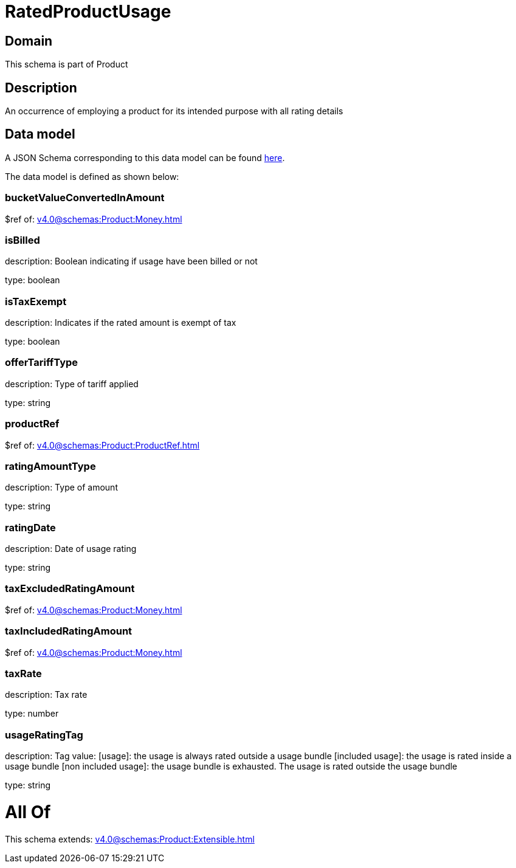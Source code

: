 = RatedProductUsage

[#domain]
== Domain

This schema is part of Product

[#description]
== Description

An occurrence of employing a product for its intended purpose with all rating details


[#data_model]
== Data model

A JSON Schema corresponding to this data model can be found https://tmforum.org[here].

The data model is defined as shown below:


=== bucketValueConvertedInAmount
$ref of: xref:v4.0@schemas:Product:Money.adoc[]


=== isBilled
description: Boolean indicating if usage have been billed or not

type: boolean


=== isTaxExempt
description: Indicates if the rated amount is exempt of tax

type: boolean


=== offerTariffType
description: Type of tariff applied

type: string


=== productRef
$ref of: xref:v4.0@schemas:Product:ProductRef.adoc[]


=== ratingAmountType
description: Type of amount

type: string


=== ratingDate
description: Date of usage rating

type: string


=== taxExcludedRatingAmount
$ref of: xref:v4.0@schemas:Product:Money.adoc[]


=== taxIncludedRatingAmount
$ref of: xref:v4.0@schemas:Product:Money.adoc[]


=== taxRate
description: Tax rate

type: number


=== usageRatingTag
description: Tag value: [usage]: the usage is always rated outside a usage bundle
[included usage]: the usage is rated inside a usage bundle
[non included usage]: the usage bundle is exhausted. The usage is rated outside the usage bundle

type: string


= All Of 
This schema extends: xref:v4.0@schemas:Product:Extensible.adoc[]
